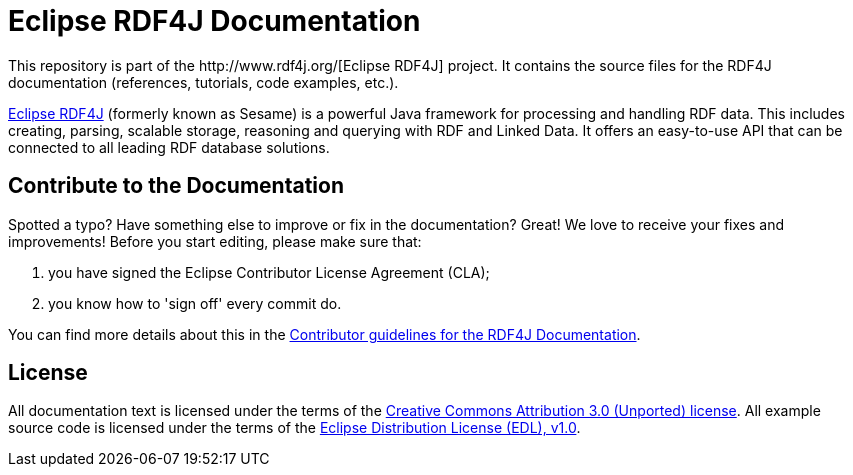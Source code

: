 = Eclipse RDF4J Documentation
This repository is part of the http://www.rdf4j.org/[Eclipse RDF4J] project. It contains the source files for the RDF4J documentation (references, tutorials, code examples, etc.).

http://www.rdf4j.org/[Eclipse RDF4J] (formerly known as Sesame) is a powerful Java framework for processing and handling RDF data. This includes creating, parsing, scalable storage, reasoning and querying with RDF and Linked Data. It offers an easy-to-use API that can be connected to all leading RDF database solutions. 

== Contribute to the Documentation
Spotted a typo? Have something else to improve or fix in the documentation? Great! We love to receive your fixes and improvements! Before you start editing, please make sure that:

1. you have signed the Eclipse Contributor License Agreement (CLA);
2. you know how to 'sign off' every commit do.

You can find more details about this in the https://github.com/eclipse/rdf4j-doc/blob/master/.github/CONTRIBUTING.md[Contributor guidelines for the RDF4J Documentation].

== License
All documentation text is licensed under the terms of the http://creativecommons.org/licenses/by/3.0/[Creative Commons Attribution 3.0 (Unported) license]. All example source code is licensed under the terms of the https://www.eclipse.org/org/documents/edl-v10.php[Eclipse Distribution License (EDL), v1.0].
